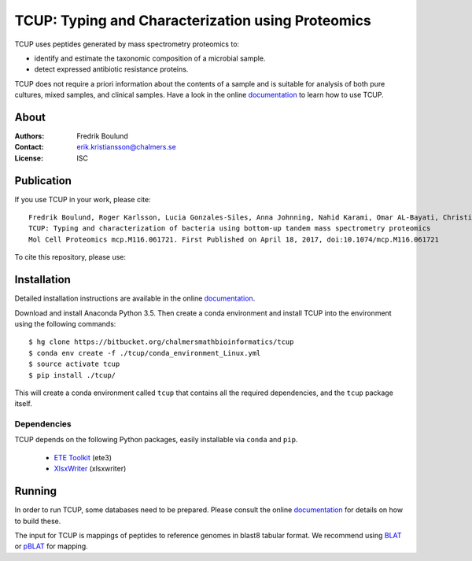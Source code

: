 TCUP: Typing and Characterization using Proteomics
==================================================
TCUP uses peptides generated by mass spectrometry proteomics to:

* identify and estimate the taxonomic composition of a microbial sample.
* detect expressed antibiotic resistance proteins.

TCUP does not require a priori information about the contents of a sample and
is suitable for analysis of both pure cultures, mixed samples, and clinical
samples.  Have a look in the online `documentation`_ to learn how to use
TCUP.

.. _documentation: https://tcup.readthedocs.org


About
*****
:Authors: Fredrik Boulund
:Contact: erik.kristiansson@chalmers.se
:License: ISC


Publication
***********
If you use TCUP in your work, please cite::

   Fredrik Boulund, Roger Karlsson, Lucia Gonzales-Siles, Anna Johnning, Nahid Karami, Omar AL-Bayati, Christina Ahren, Edward R. B. Moore, and Erik Kristiansson
   TCUP: Typing and characterization of bacteria using bottom-up tandem mass spectrometry proteomics
   Mol Cell Proteomics mcp.M116.061721. First Published on April 18, 2017, doi:10.1074/mcp.M116.061721

To cite this repository, please use:

.. image:: https://zenodo.org/badge/202481367.svg
   :target: https://zenodo.org/badge/latestdoi/202481367


Installation 
************
Detailed installation instructions are available in the online
`documentation`_.

Download and install Anaconda Python 3.5. Then create a conda environment
and install TCUP into the environment using the following commands::

    $ hg clone https://bitbucket.org/chalmersmathbioinformatics/tcup
    $ conda env create -f ./tcup/conda_environment_Linux.yml
    $ source activate tcup
    $ pip install ./tcup/

This will create a conda environment called ``tcup`` that contains 
all the required dependencies, and the ``tcup`` package itself. 

Dependencies
------------
TCUP depends on the following Python packages, easily installable via
``conda`` and ``pip``.

 * `ETE Toolkit`_ (ete3)
 * `XlsxWriter`_ (xlsxwriter)

.. _XlsxWriter: http://xlsxwriter.readthedocs.org/
.. _ETE Toolkit: http://etetoolkit.org/

Running
*******
In order to run TCUP, some databases need to be prepared. Please consult the
online `documentation`_ for details on how to build these.

The input for TCUP is mappings of peptides to reference genomes in blast8
tabular format. We recommend using `BLAT`_ or `pBLAT`_ for mapping.

.. _BLAT: https://genome.ucsc.edu/FAQ/FAQblat.html
.. _pBLAT: http://icebert.github.io/pblat/
